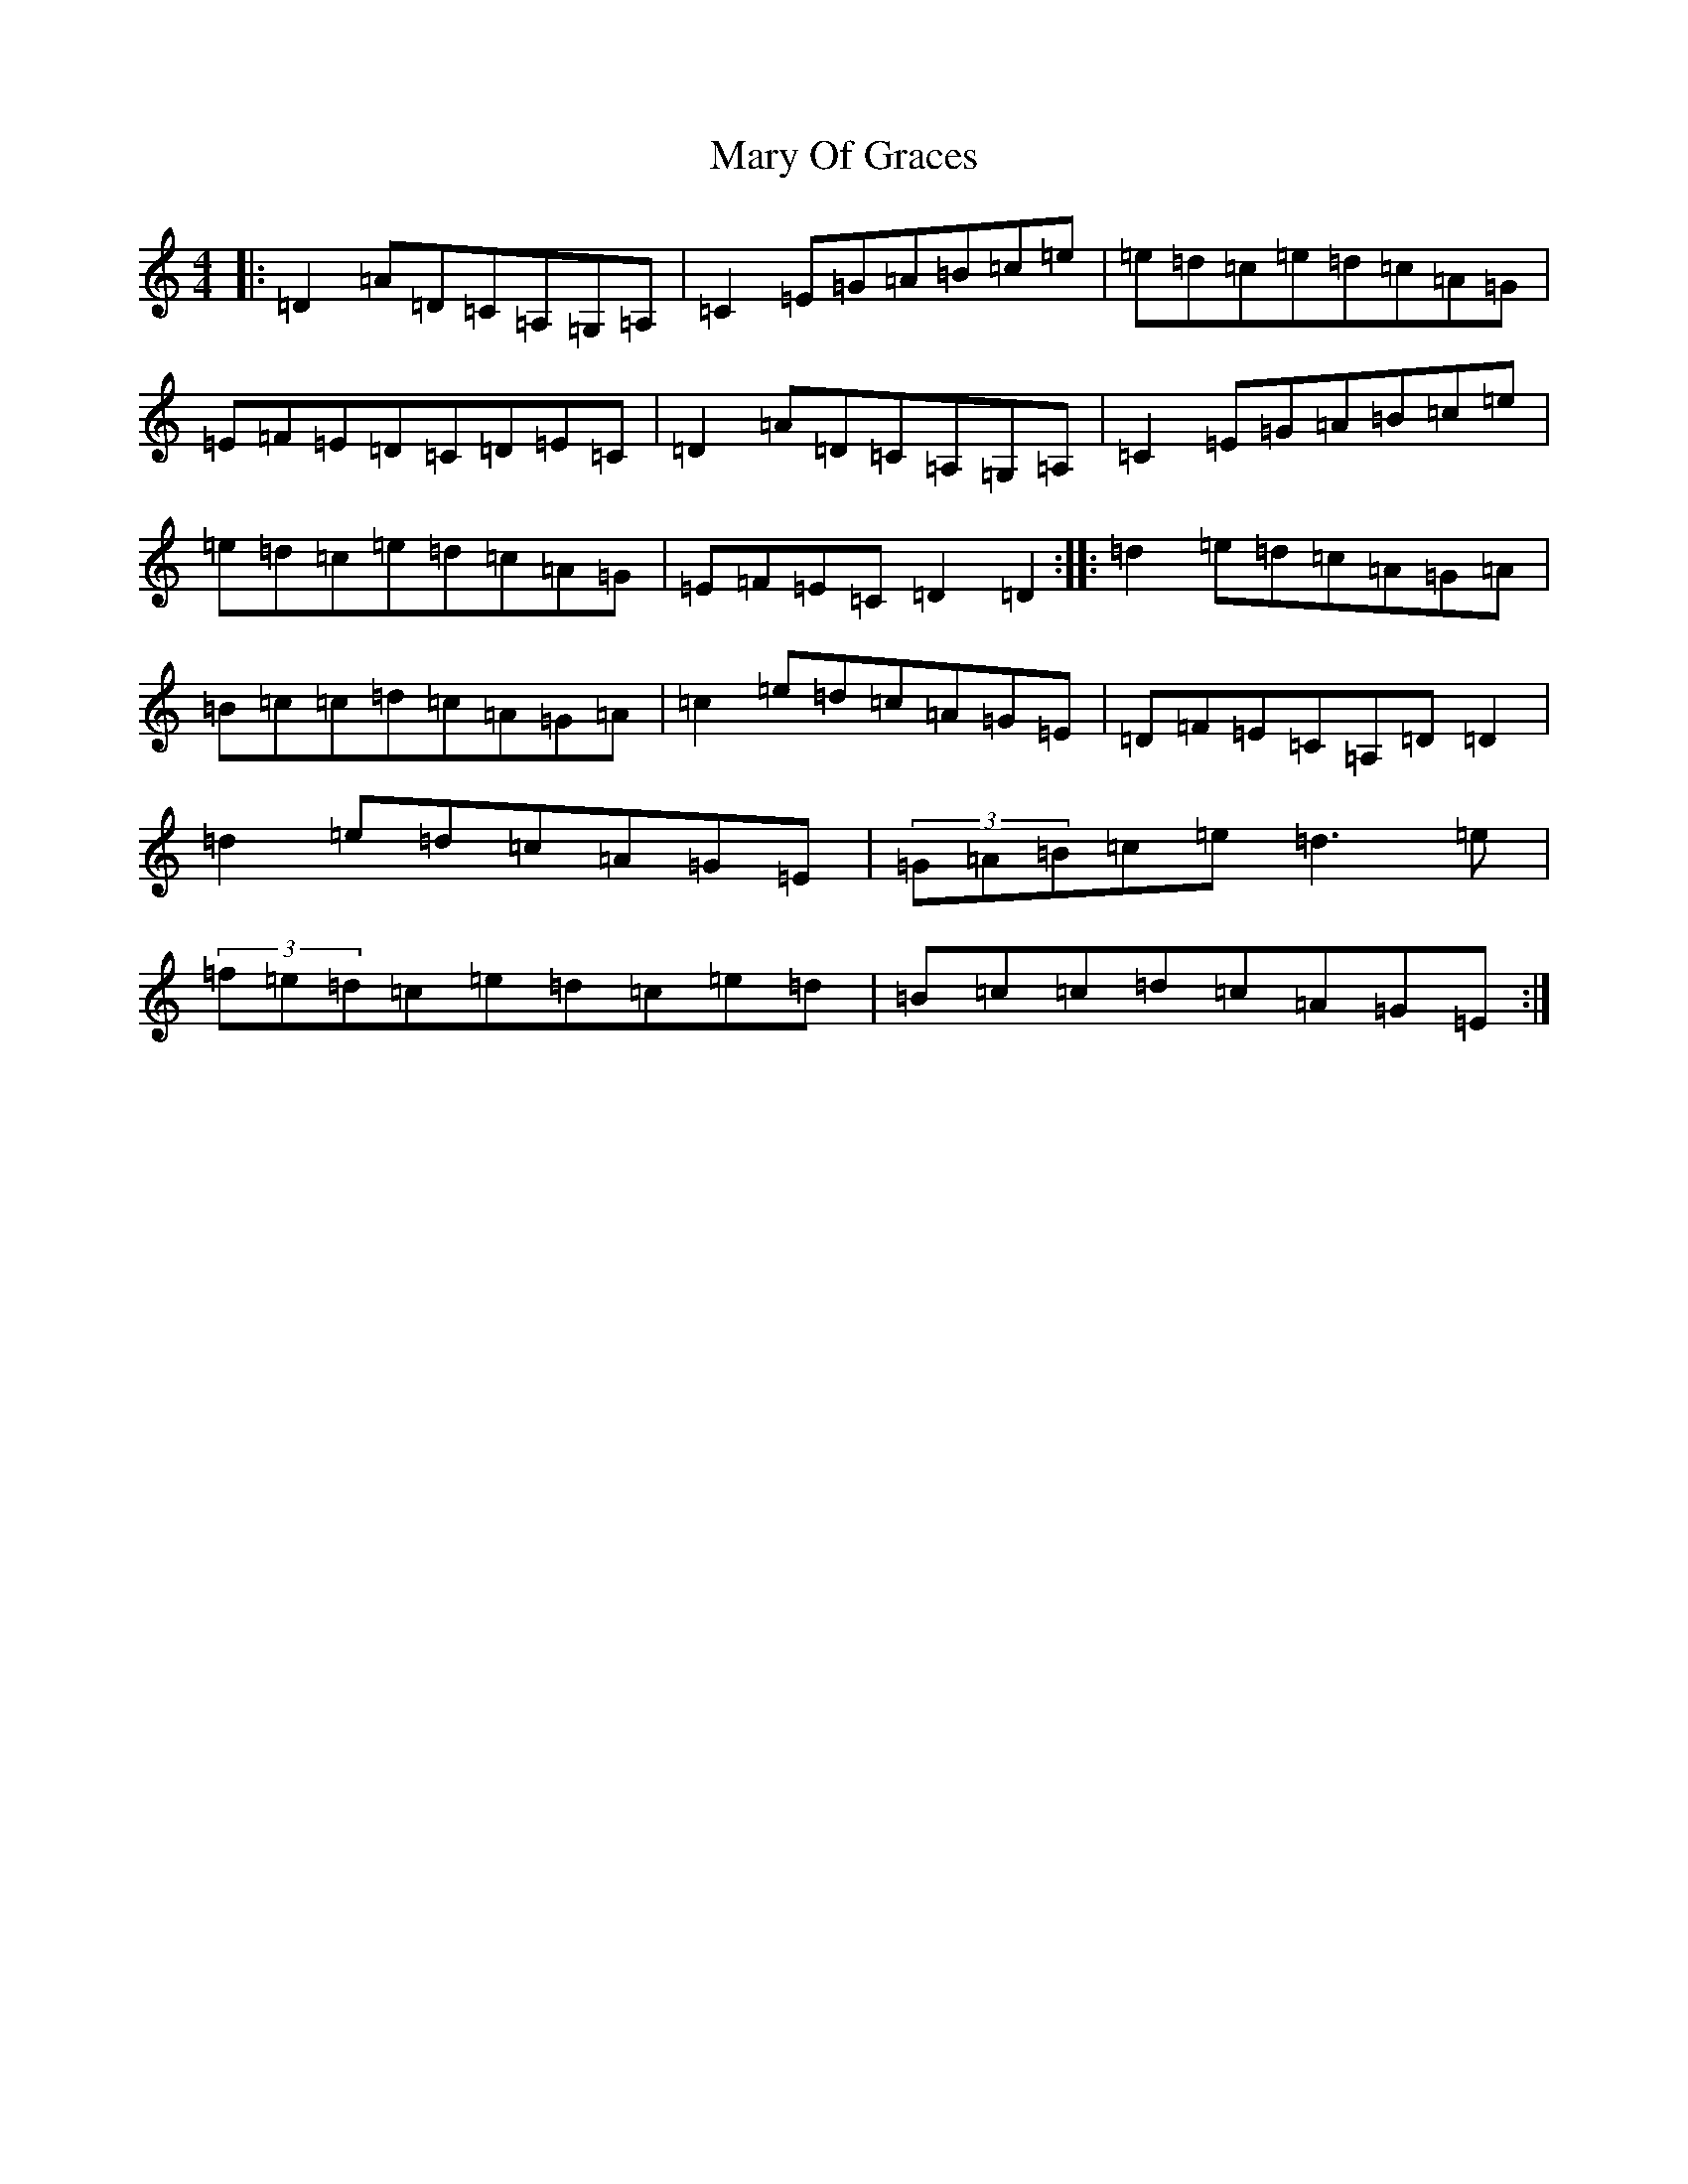 X: 3109
T: Mary Of Graces
S: https://thesession.org/tunes/6471#setting6471
Z: D Major
R: waltz
M:4/4
L:1/8
K: C Major
|:=D2=A=D=C=A,=G,=A,|=C2=E=G=A=B=c=e|=e=d=c=e=d=c=A=G|=E=F=E=D=C=D=E=C|=D2=A=D=C=A,=G,=A,|=C2=E=G=A=B=c=e|=e=d=c=e=d=c=A=G|=E=F=E=C=D2=D2:||:=d2=e=d=c=A=G=A|=B=c=c=d=c=A=G=A|=c2=e=d=c=A=G=E|=D=F=E=C=A,=D=D2|=d2=e=d=c=A=G=E|(3=G=A=B=c=e=d3=e|(3=f=e=d=c=e=d=c=e=d|=B=c=c=d=c=A=G=E:|